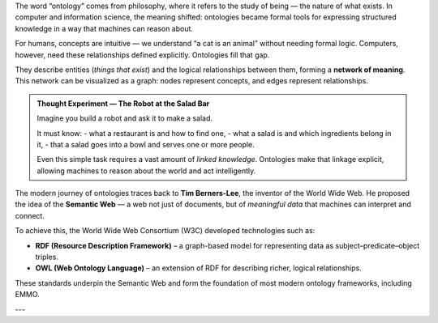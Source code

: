 The word “ontology” comes from philosophy, where it refers to the study of being — the nature of what exists. In computer and information science, the meaning shifted: ontologies became formal tools for expressing structured knowledge in a way that machines can reason about.

For humans, concepts are intuitive — we understand “a cat is an animal” without needing formal logic. Computers, however, need these relationships defined explicitly. Ontologies fill that gap.

They describe entities (*things that exist*) and the logical relationships between them, forming a **network of meaning**. This network can be visualized as a graph: nodes represent concepts, and edges represent relationships.

.. admonition:: Thought Experiment — The Robot at the Salad Bar

   Imagine you build a robot and ask it to make a salad.

   It must know:
   - what a restaurant is and how to find one,
   - what a salad is and which ingredients belong in it,
   - that a salad goes into a bowl and serves one or more people.

   Even this simple task requires a vast amount of *linked knowledge*. Ontologies make that linkage explicit, allowing machines to reason about the world and act intelligently.

The modern journey of ontologies traces back to **Tim Berners-Lee**, the inventor of the World Wide Web. He proposed the idea of the **Semantic Web** — a web not just of documents, but of *meaningful data* that machines can interpret and connect.

To achieve this, the World Wide Web Consortium (W3C) developed technologies such as:

- **RDF (Resource Description Framework)** – a graph-based model for representing data as subject–predicate–object triples.
- **OWL (Web Ontology Language)** – an extension of RDF for describing richer, logical relationships.

These standards underpin the Semantic Web and form the foundation of most modern ontology frameworks, including EMMO.

---